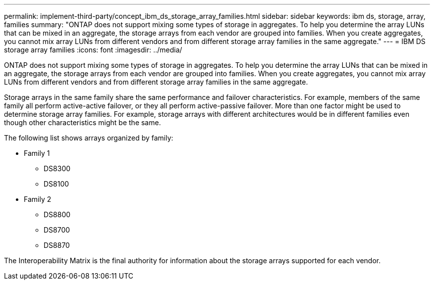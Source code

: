 ---
permalink: implement-third-party/concept_ibm_ds_storage_array_families.html
sidebar: sidebar
keywords: ibm ds, storage, array, families
summary: "ONTAP does not support mixing some types of storage in aggregates. To help you determine the array LUNs that can be mixed in an aggregate, the storage arrays from each vendor are grouped into families. When you create aggregates, you cannot mix array LUNs from different vendors and from different storage array families in the same aggregate."
---
= IBM DS storage array families
:icons: font
:imagesdir: ../media/

[.lead]
ONTAP does not support mixing some types of storage in aggregates. To help you determine the array LUNs that can be mixed in an aggregate, the storage arrays from each vendor are grouped into families. When you create aggregates, you cannot mix array LUNs from different vendors and from different storage array families in the same aggregate.

Storage arrays in the same family share the same performance and failover characteristics. For example, members of the same family all perform active-active failover, or they all perform active-passive failover. More than one factor might be used to determine storage array families. For example, storage arrays with different architectures would be in different families even though other characteristics might be the same.

The following list shows arrays organized by family:

* Family 1
 ** DS8300
 ** DS8100
* Family 2
 ** DS8800
 ** DS8700
 ** DS8870

The Interoperability Matrix is the final authority for information about the storage arrays supported for each vendor.
